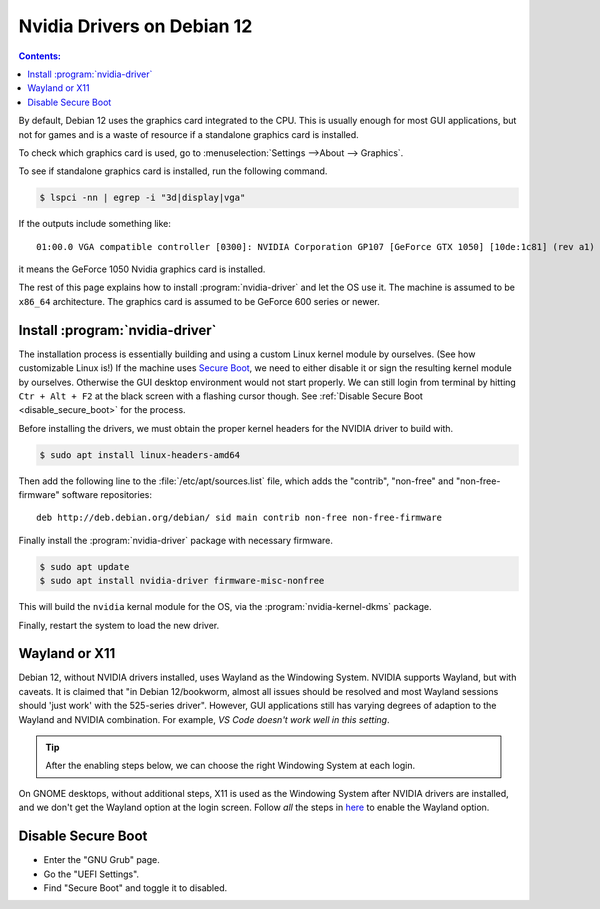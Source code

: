 Nvidia Drivers on Debian 12
=================================

.. contents:: Contents:
   :local:

By default, Debian 12 uses the graphics card integrated to the CPU. This is usually enough
for most GUI applications, but not for games and is a waste of resource if a standalone graphics card is installed.

To check which graphics card is used, go to :menuselection:`Settings -->About --> Graphics`.

To see if standalone graphics card is installed, run the following command.

.. code-block:: bash

   $ lspci -nn | egrep -i "3d|display|vga"

If the outputs include something like::

   01:00.0 VGA compatible controller [0300]: NVIDIA Corporation GP107 [GeForce GTX 1050] [10de:1c81] (rev a1)

it means the GeForce 1050 Nvidia graphics card is installed.

The rest of this page explains how to install :program:`nvidia-driver` and let the OS use it. The machine is assumed
to be ``x86_64`` architecture. The graphics card is assumed to be GeForce 600 series or newer.

Install :program:`nvidia-driver`
---------------------------------------

The installation process is essentially building and using a custom Linux kernel module by ourselves. (See how
customizable Linux is!) If the machine uses `Secure Boot`_, we need to either disable it or sign the resulting kernel
module by ourselves. Otherwise the GUI desktop environment would not start properly. We can still login from terminal
by hitting ``Ctr + Alt + F2`` at the black screen with a flashing cursor though.
See :ref:`Disable Secure Boot <disable_secure_boot>` for the process.

Before installing the drivers, we must obtain the proper kernel headers for the NVIDIA driver to build with.

.. code-block:: bash

   $ sudo apt install linux-headers-amd64

Then add the following line to the :file:`/etc/apt/sources.list` file, which adds the "contrib", "non-free" and
"non-free-firmware" software repositories::

   deb http://deb.debian.org/debian/ sid main contrib non-free non-free-firmware

Finally install the :program:`nvidia-driver` package with necessary firmware.

.. code-block:: bash

   $ sudo apt update
   $ sudo apt install nvidia-driver firmware-misc-nonfree

This will build the ``nvidia`` kernal module for the OS, via the :program:`nvidia-kernel-dkms` package.

Finally, restart the system to load the new driver.


.. _wayland_or_x11:

Wayland or X11
-----------------

Debian 12, without NVIDIA drivers installed, uses Wayland as the Windowing System. NVIDIA supports Wayland, but with
caveats. It is claimed that "in Debian 12/bookworm, almost all issues should be resolved and most Wayland sessions
should 'just work' with the 525-series driver". However, GUI applications still has varying degrees of adaption 
to the Wayland and NVIDIA combination. For example, *VS Code doesn't work well in this setting*.

.. tip:: After the enabling steps below, we can choose the right Windowing System at each login.

On GNOME desktops, without additional steps, X11 is used as the Windowing System after NVIDIA drivers are installed,
and we don't get the Wayland option at the login screen. Follow *all* the steps in `here <NVIDIA Wayland_>`_ to enable
the Wayland option.

.. _disable_secure_boot:

Disable Secure Boot
---------------------

* Enter the "GNU Grub" page.
* Go the "UEFI Settings".
* Find "Secure Boot" and toggle it to disabled.

.. _Secure Boot: https://wiki.debian.org/SecureBoot
.. _NVIDIA Wayland: https://wiki.debian.org/NvidiaGraphicsDrivers#Wayland
